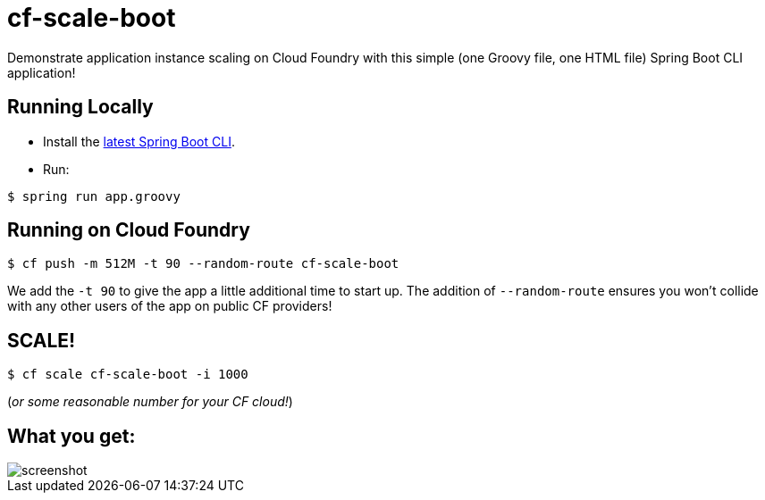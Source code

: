 = cf-scale-boot

Demonstrate application instance scaling on Cloud Foundry with this simple (one Groovy file, one HTML file) Spring Boot CLI application!

== Running Locally

* Install the http://docs.spring.io/spring-boot/docs/current-SNAPSHOT/reference/htmlsingle/#getting-started-installing-the-cli[latest Spring Boot CLI].
* Run:

----
$ spring run app.groovy
----

== Running on Cloud Foundry

----
$ cf push -m 512M -t 90 --random-route cf-scale-boot 
----

We add the `-t 90` to give the app a little additional time to start up. The addition of `--random-route` ensures you won't collide with any other users of the app on public CF providers!

== SCALE!

----
$ cf scale cf-scale-boot -i 1000
----

(_or some reasonable number for your CF cloud!_)

== What you get:

image::docs/screenshot.png[]
